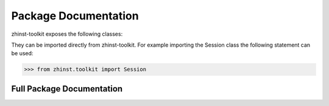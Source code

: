Package Documentation
=====================

zhinst-toolkit exposes the following classes:

.. autosummary::
   :toctree: _autosummary
   :recursive:

   ~zhinst.toolkit.session.Session
   ~zhinst.toolkit.waveform.Waveforms
   ~zhinst.toolkit.command_table.CommandTable
   ~zhinst.toolkit.session.PollFlags
   ~zhinst.toolkit.interface.AveragingMode
   ~zhinst.toolkit.interface.SHFQAChannelMode

They can be imported directly from zhinst-toolkit. For example importing the
Session class the following statement can be used:

.. code-block:: python

    >>> from zhinst.toolkit import Session

Full Package Documentation
---------------------------

.. autosummary::
   :toctree: _autosummary
   :recursive:

   zhinst.toolkit

